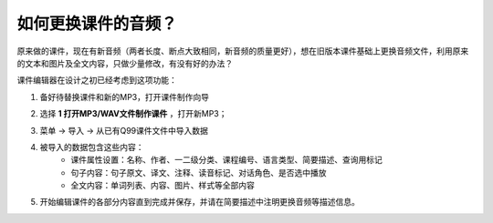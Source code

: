 如何更换课件的音频？
###########################

原来做的课件，现在有新音频（两者长度、断点大致相同，新音频的质量更好），想在旧版本课件基础上更换音频文件，利用原来的文本和图片及全文内容，只做少量修改，有没有好的办法？

课件编辑器在设计之初已经考虑到这项功能：

1. 备好待替换课件和新的MP3，打开课件制作向导
    .. image:: /images/ke-jian-zhi-zuo/cai-dan-ke-jian-zhi-zuo-xiang-dao.png
2. 选择 **1 打开MP3/WAV文件制作课件** ，打开新MP3；
    .. image:: /images/ke-jian-zhi-zuo/da-kai-mp3-wav.png
3. 菜单 -> 导入 -> 从已有Q99课件文件中导入数据
    .. image:: /images/ke-jian-zhi-zuo/cai-dan-cong-q99-dao-ru-shu-ju.png
4. 被导入的数据包含这些内容：
    * 课件属性设置：名称、作者、一二级分类、课程编号、语言类型、简要描述、查询用标记
    * 句子内容：句子原文、译文、注释、读音标记、对话角色、是否选中播放
    * 全文内容：单词列表、内容、图片、样式等全部内容
5. 开始编辑课件的各部分内容直到完成并保存，并请在简要描述中注明更换音频等描述信息。
